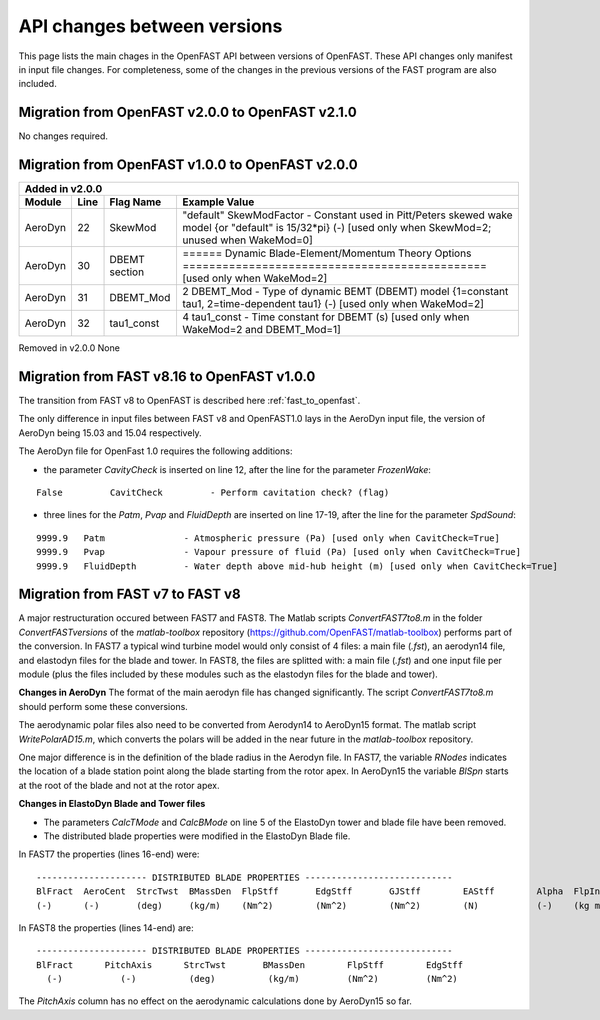 .. _api_change:

API changes between versions
============================

This page lists the main chages in the OpenFAST API between versions of OpenFAST.
These API changes only manifest in input file changes.
For completeness, some of the changes in the previous versions of the FAST program are also included.

Migration from OpenFAST v2.0.0 to OpenFAST v2.1.0
-------------------------------------------------

No changes required.


Migration from OpenFAST v1.0.0 to OpenFAST v2.0.0
-------------------------------------------------

========= ==== ===============  =====================================================================================================================================================================
Added in v2.0.0
-----------------------------------------------------------------------------------------------------------------------------------------------------------------------------------------------------
 Module   Line  Flag Name        Example Value
========= ==== ===============  =====================================================================================================================================================================
 AeroDyn   22   SkewMod          "default"     SkewModFactor      - Constant used in Pitt/Peters skewed wake model {or "default" is 15/32*pi} (-) [used only when SkewMod=2; unused when WakeMod=0]
 AeroDyn   30   DBEMT section    ======  Dynamic Blade-Element/Momentum Theory Options  ============================================== [used only when WakeMod=2]
 AeroDyn   31   DBEMT_Mod        2   DBEMT_Mod          - Type of dynamic BEMT (DBEMT) model {1=constant tau1, 2=time-dependent tau1} (-) [used only when WakeMod=2]
 AeroDyn   32   tau1_const       4   tau1_const         - Time constant for DBEMT (s) [used only when WakeMod=2 and DBEMT_Mod=1] 
========= ==== ===============  =====================================================================================================================================================================

Removed in v2.0.0
None

Migration from FAST v8.16 to OpenFAST v1.0.0
--------------------------------------------

The transition from FAST v8 to OpenFAST is described here :ref:`fast_to_openfast`. 

The only difference in input files between FAST v8 and OpenFAST1.0 lays in the AeroDyn input file, the version of AeroDyn being 15.03 and 15.04 respectively.

The AeroDyn file for OpenFast 1.0 requires the following additions:

* the parameter `CavityCheck` is inserted on line 12, after the line for the parameter `FrozenWake`:

::

    False         CavitCheck         - Perform cavitation check? (flag)

* three lines for the `Patm`, `Pvap` and `FluidDepth` are inserted on line 17-19, after the line for the parameter `SpdSound`:

::

       9999.9   Patm               - Atmospheric pressure (Pa) [used only when CavitCheck=True]
       9999.9   Pvap               - Vapour pressure of fluid (Pa) [used only when CavitCheck=True]            
       9999.9   FluidDepth         - Water depth above mid-hub height (m) [used only when CavitCheck=True]


Migration from FAST v7 to FAST v8
---------------------------------

A major restructuration occured between FAST7 and FAST8. The Matlab scripts `ConvertFAST7to8.m` in the folder `ConvertFASTversions` of the `matlab-toolbox` repository (https://github.com/OpenFAST/matlab-toolbox) performs part of the conversion.
In FAST7 a typical wind turbine model would only consist of 4 files: a main file (`.fst`), an aerodyn14 file, and elastodyn files for the blade and tower.
In FAST8, the files are splitted with: a main file (`.fst`) and one input file per module (plus the files included by these modules such as the elastodyn files for the blade and tower).

**Changes in AeroDyn**
The format of the main aerodyn file has changed significantly. The script `ConvertFAST7to8.m` should perform some these conversions.

The aerodynamic polar files also need to be converted from Aerodyn14 to AeroDyn15 format. The matlab script `WritePolarAD15.m`, which converts the polars will be added in the near future in the `matlab-toolbox` repository.

One major difference is in the definition of the blade radius in the Aerodyn file. In FAST7, the variable `RNodes` indicates the location of a blade station point along the blade starting from the rotor apex. In AeroDyn15 the variable `BlSpn` starts at the root of the blade and not at the rotor apex.


**Changes in ElastoDyn Blade and Tower files**

* The parameters `CalcTMode` and `CalcBMode` on line 5 of the ElastoDyn tower and blade file have been removed. 

* The distributed blade properties were modified in the ElastoDyn Blade file.
In FAST7 the properties (lines 16-end) were:

::

    --------------------- DISTRIBUTED BLADE PROPERTIES ----------------------------
    BlFract  AeroCent  StrcTwst  BMassDen  FlpStff       EdgStff       GJStff        EAStff        Alpha  FlpIner  EdgIner  PrecrvRef  PreswpRef  FlpcgOf  EdgcgOf  FlpEAOf  EdgEAOf
    (-)      (-)       (deg)     (kg/m)    (Nm^2)        (Nm^2)        (Nm^2)        (N)           (-)    (kg m)   (kg m)   (m)        (m)        (m)      (m)      (m)      (m)

In FAST8 the properties (lines 14-end) are:

::

    --------------------- DISTRIBUTED BLADE PROPERTIES ----------------------------
    BlFract      PitchAxis      StrcTwst       BMassDen        FlpStff        EdgStff
      (-)           (-)          (deg)          (kg/m)         (Nm^2)         (Nm^2)

The `PitchAxis` column has no effect on the aerodynamic calculations done by AeroDyn15 so far.
